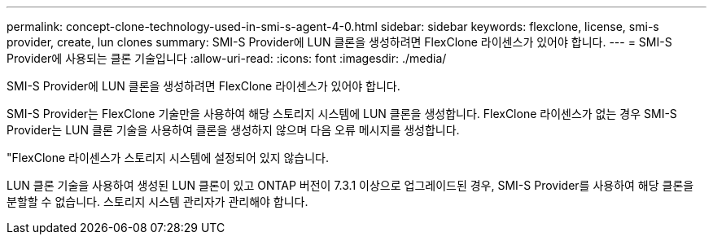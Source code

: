 ---
permalink: concept-clone-technology-used-in-smi-s-agent-4-0.html 
sidebar: sidebar 
keywords: flexclone, license, smi-s provider, create, lun clones 
summary: SMI-S Provider에 LUN 클론을 생성하려면 FlexClone 라이센스가 있어야 합니다. 
---
= SMI-S Provider에 사용되는 클론 기술입니다
:allow-uri-read: 
:icons: font
:imagesdir: ./media/


[role="lead"]
SMI-S Provider에 LUN 클론을 생성하려면 FlexClone 라이센스가 있어야 합니다.

SMI-S Provider는 FlexClone 기술만을 사용하여 해당 스토리지 시스템에 LUN 클론을 생성합니다. FlexClone 라이센스가 없는 경우 SMI-S Provider는 LUN 클론 기술을 사용하여 클론을 생성하지 않으며 다음 오류 메시지를 생성합니다.

"FlexClone 라이센스가 스토리지 시스템에 설정되어 있지 않습니다.

LUN 클론 기술을 사용하여 생성된 LUN 클론이 있고 ONTAP 버전이 7.3.1 이상으로 업그레이드된 경우, SMI-S Provider를 사용하여 해당 클론을 분할할 수 없습니다. 스토리지 시스템 관리자가 관리해야 합니다.
